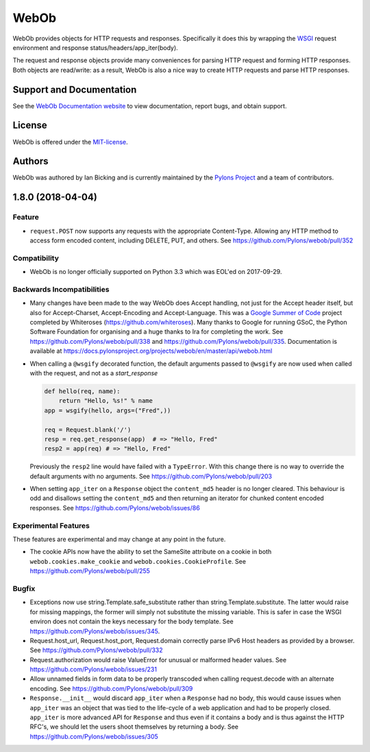 WebOb
=====

.. image:: https://travis-ci.org/Pylons/webob.png?branch=master
        :target: https://travis-ci.org/Pylons/webob

.. image:: https://readthedocs.org/projects/webob/badge/?version=stable
        :target: https://docs.pylonsproject.org/projects/webob/en/stable/
        :alt: Documentation Status

WebOb provides objects for HTTP requests and responses.  Specifically
it does this by wrapping the `WSGI <http://wsgi.readthedocs.io/en/latest/>`_ request
environment and response status/headers/app_iter(body).

The request and response objects provide many conveniences for parsing
HTTP request and forming HTTP responses.  Both objects are read/write:
as a result, WebOb is also a nice way to create HTTP requests and
parse HTTP responses.

Support and Documentation
-------------------------

See the `WebOb Documentation website <https://docs.pylonsproject.org/projects/webob/en/stable/>`_ to view
documentation, report bugs, and obtain support.

License
-------

WebOb is offered under the `MIT-license
<https://docs.pylonsproject.org/projects/webob/en/stable/license.html>`_.

Authors
-------

WebOb was authored by Ian Bicking and is currently maintained by the `Pylons
Project <https://pylonsproject.org/>`_ and a team of contributors.

1.8.0 (2018-04-04)
------------------

Feature
~~~~~~~

- ``request.POST`` now supports any requests with the appropriate
  Content-Type. Allowing any HTTP method to access form encoded content,
  including DELETE, PUT, and others. See
  https://github.com/Pylons/webob/pull/352

Compatibility
~~~~~~~~~~~~~

- WebOb is no longer officially supported on Python 3.3 which was EOL'ed on
  2017-09-29.

Backwards Incompatibilities
~~~~~~~~~~~~~~~~~~~~~~~~~~~

- Many changes have been made to the way WebOb does Accept handling, not just
  for the Accept header itself, but also for Accept-Charset, Accept-Encoding
  and Accept-Language. This was a `Google Summer of Code
  <https://developers.google.com/open-source/gsoc/>`_ project completed by
  Whiteroses (https://github.com/whiteroses). Many thanks to Google for running
  GSoC, the Python Software Foundation for organising and a huge thanks to Ira
  for completing the work. See https://github.com/Pylons/webob/pull/338 and
  https://github.com/Pylons/webob/pull/335. Documentation is available at
  https://docs.pylonsproject.org/projects/webob/en/master/api/webob.html

- When calling a ``@wsgify`` decorated function, the default arguments passed
  to ``@wsgify`` are now used when called with the request, and not as a
  `start_response`

  .. code::

     def hello(req, name):
         return "Hello, %s!" % name
     app = wsgify(hello, args=("Fred",))

     req = Request.blank('/')
     resp = req.get_response(app)  # => "Hello, Fred"
     resp2 = app(req) # => "Hello, Fred"

  Previously the ``resp2`` line would have failed with a ``TypeError``. With
  this change there is no way to override the default arguments with no
  arguments. See https://github.com/Pylons/webob/pull/203

- When setting ``app_iter`` on a ``Response`` object the ``content_md5`` header
  is no longer cleared. This behaviour is odd and disallows setting the
  ``content_md5`` and then returning an iterator for chunked content encoded
  responses. See https://github.com/Pylons/webob/issues/86

Experimental Features
~~~~~~~~~~~~~~~~~~~~~

These features are experimental and may change at any point in the future.

- The cookie APIs now have the ability to set the SameSite attribute on a
  cookie in both ``webob.cookies.make_cookie`` and
  ``webob.cookies.CookieProfile``. See https://github.com/Pylons/webob/pull/255

Bugfix
~~~~~~

- Exceptions now use string.Template.safe_substitute rather than
  string.Template.substitute. The latter would raise for missing mappings, the
  former will simply not substitute the missing variable. This is safer in case
  the WSGI environ does not contain the keys necessary for the body template.
  See https://github.com/Pylons/webob/issues/345.

- Request.host_url, Request.host_port, Request.domain correctly parse IPv6 Host
  headers as provided by a browser. See
  https://github.com/Pylons/webob/pull/332

- Request.authorization would raise ValueError for unusual or malformed header
  values. See https://github.com/Pylons/webob/issues/231

- Allow unnamed fields in form data to be properly transcoded when calling
  request.decode with an alternate encoding. See
  https://github.com/Pylons/webob/pull/309

- ``Response.__init__`` would discard ``app_iter`` when a ``Response`` had no
  body, this would cause issues when ``app_iter`` was an object that was tied
  to the life-cycle of a web application and had to be properly closed.
  ``app_iter`` is more advanced API for ``Response`` and thus even if it
  contains a body and is thus against the HTTP RFC's, we should let the users
  shoot themselves by returning a body. See
  https://github.com/Pylons/webob/issues/305


